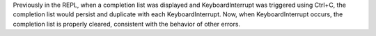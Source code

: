 Previously in the REPL, when a completion list was displayed and KeyboardInterrupt
was triggered using Ctrl+C, the completion list would persist and duplicate with
each KeyboardInterrupt. Now, when KeyboardInterrupt occurs, the completion list
is properly cleared, consistent with the behavior of other errors.

